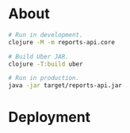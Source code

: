 * About

#+begin_src sh
  # Run in development.
  clojure -M -m reports-api.core

  # Build Uber JAR.
  clojure -T:build uber

  # Run in production.
  java -jar target/reports-api.jar
#+end_src

* Deployment

#+begin_src sh
#+end_src
